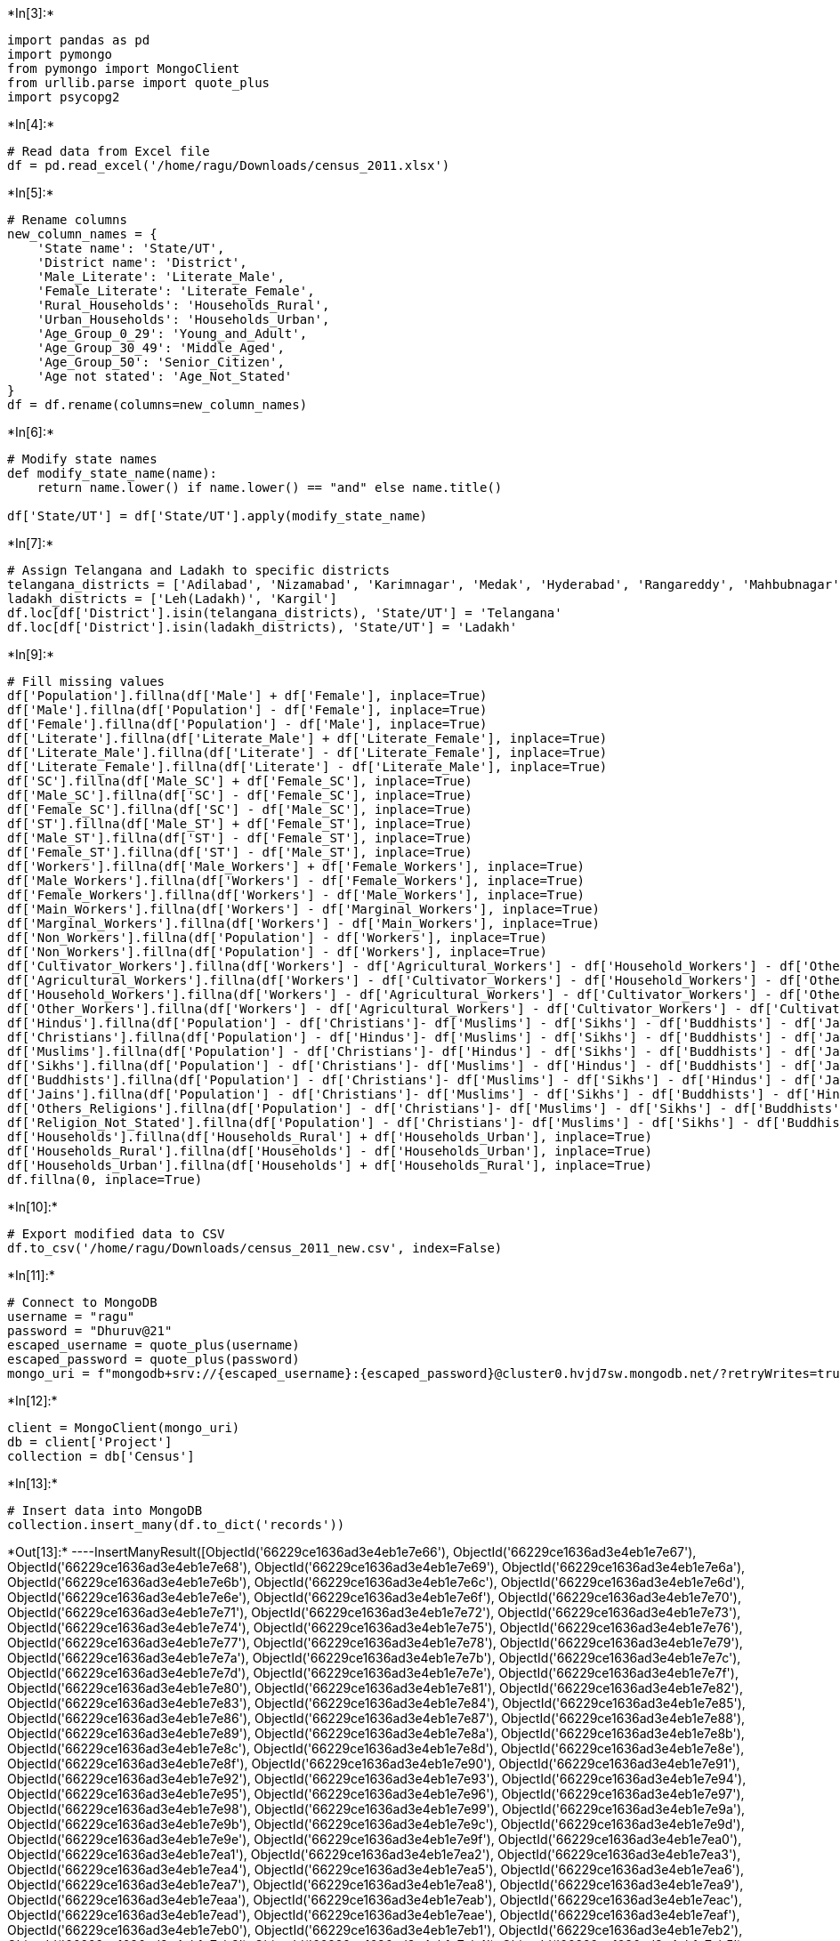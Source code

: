 +*In[3]:*+
[source, ipython3]
----
import pandas as pd
import pymongo
from pymongo import MongoClient
from urllib.parse import quote_plus
import psycopg2
----


+*In[4]:*+
[source, ipython3]
----
# Read data from Excel file
df = pd.read_excel('/home/ragu/Downloads/census_2011.xlsx')
----


+*In[5]:*+
[source, ipython3]
----
# Rename columns
new_column_names = {
    'State name': 'State/UT',
    'District name': 'District',
    'Male_Literate': 'Literate_Male',
    'Female_Literate': 'Literate_Female',
    'Rural_Households': 'Households_Rural',
    'Urban_Households': 'Households_Urban',
    'Age_Group_0_29': 'Young_and_Adult',
    'Age_Group_30_49': 'Middle_Aged',
    'Age_Group_50': 'Senior_Citizen',
    'Age not stated': 'Age_Not_Stated'
}
df = df.rename(columns=new_column_names)
----


+*In[6]:*+
[source, ipython3]
----
# Modify state names
def modify_state_name(name):
    return name.lower() if name.lower() == "and" else name.title()

df['State/UT'] = df['State/UT'].apply(modify_state_name)
----


+*In[7]:*+
[source, ipython3]
----
# Assign Telangana and Ladakh to specific districts
telangana_districts = ['Adilabad', 'Nizamabad', 'Karimnagar', 'Medak', 'Hyderabad', 'Rangareddy', 'Mahbubnagar', 'Nalgonda', 'Warangal', 'Khammam']
ladakh_districts = ['Leh(Ladakh)', 'Kargil']
df.loc[df['District'].isin(telangana_districts), 'State/UT'] = 'Telangana'
df.loc[df['District'].isin(ladakh_districts), 'State/UT'] = 'Ladakh'

----


+*In[9]:*+
[source, ipython3]
----
# Fill missing values
df['Population'].fillna(df['Male'] + df['Female'], inplace=True)
df['Male'].fillna(df['Population'] - df['Female'], inplace=True)
df['Female'].fillna(df['Population'] - df['Male'], inplace=True)
df['Literate'].fillna(df['Literate_Male'] + df['Literate_Female'], inplace=True)
df['Literate_Male'].fillna(df['Literate'] - df['Literate_Female'], inplace=True)
df['Literate_Female'].fillna(df['Literate'] - df['Literate_Male'], inplace=True)
df['SC'].fillna(df['Male_SC'] + df['Female_SC'], inplace=True)
df['Male_SC'].fillna(df['SC'] - df['Female_SC'], inplace=True)
df['Female_SC'].fillna(df['SC'] - df['Male_SC'], inplace=True)
df['ST'].fillna(df['Male_ST'] + df['Female_ST'], inplace=True)
df['Male_ST'].fillna(df['ST'] - df['Female_ST'], inplace=True)
df['Female_ST'].fillna(df['ST'] - df['Male_ST'], inplace=True)
df['Workers'].fillna(df['Male_Workers'] + df['Female_Workers'], inplace=True)
df['Male_Workers'].fillna(df['Workers'] - df['Female_Workers'], inplace=True)
df['Female_Workers'].fillna(df['Workers'] - df['Male_Workers'], inplace=True)
df['Main_Workers'].fillna(df['Workers'] - df['Marginal_Workers'], inplace=True)
df['Marginal_Workers'].fillna(df['Workers'] - df['Main_Workers'], inplace=True)
df['Non_Workers'].fillna(df['Population'] - df['Workers'], inplace=True)
df['Non_Workers'].fillna(df['Population'] - df['Workers'], inplace=True)
df['Cultivator_Workers'].fillna(df['Workers'] - df['Agricultural_Workers'] - df['Household_Workers'] - df['Other_Workers'], inplace=True)
df['Agricultural_Workers'].fillna(df['Workers'] - df['Cultivator_Workers'] - df['Household_Workers'] - df['Other_Workers'], inplace=True)
df['Household_Workers'].fillna(df['Workers'] - df['Agricultural_Workers'] - df['Cultivator_Workers'] - df['Other_Workers'], inplace=True)
df['Other_Workers'].fillna(df['Workers'] - df['Agricultural_Workers'] - df['Cultivator_Workers'] - df['Cultivator_Workers'], inplace=True)
df['Hindus'].fillna(df['Population'] - df['Christians']- df['Muslims'] - df['Sikhs'] - df['Buddhists'] - df['Jains'] - df['Others_Religions']- df['Religion_Not_Stated'], inplace=True)
df['Christians'].fillna(df['Population'] - df['Hindus']- df['Muslims'] - df['Sikhs'] - df['Buddhists'] - df['Jains'] - df['Others_Religions']- df['Religion_Not_Stated'], inplace=True)
df['Muslims'].fillna(df['Population'] - df['Christians']- df['Hindus'] - df['Sikhs'] - df['Buddhists'] - df['Jains'] - df['Others_Religions']- df['Religion_Not_Stated'], inplace=True)
df['Sikhs'].fillna(df['Population'] - df['Christians']- df['Muslims'] - df['Hindus'] - df['Buddhists'] - df['Jains'] - df['Others_Religions']- df['Religion_Not_Stated'], inplace=True)
df['Buddhists'].fillna(df['Population'] - df['Christians']- df['Muslims'] - df['Sikhs'] - df['Hindus'] - df['Jains'] - df['Others_Religions']- df['Religion_Not_Stated'], inplace=True)
df['Jains'].fillna(df['Population'] - df['Christians']- df['Muslims'] - df['Sikhs'] - df['Buddhists'] - df['Hindus'] - df['Others_Religions']- df['Religion_Not_Stated'], inplace=True)
df['Others_Religions'].fillna(df['Population'] - df['Christians']- df['Muslims'] - df['Sikhs'] - df['Buddhists'] - df['Jains'] - df['Hindus']- df['Religion_Not_Stated'], inplace=True)
df['Religion_Not_Stated'].fillna(df['Population'] - df['Christians']- df['Muslims'] - df['Sikhs'] - df['Buddhists'] - df['Jains'] - df['Others_Religions']+ df['Hindus'], inplace=True)
df['Households'].fillna(df['Households_Rural'] + df['Households_Urban'], inplace=True)
df['Households_Rural'].fillna(df['Households'] - df['Households_Urban'], inplace=True)
df['Households_Urban'].fillna(df['Households'] + df['Households_Rural'], inplace=True)
df.fillna(0, inplace=True)
----


+*In[10]:*+
[source, ipython3]
----
# Export modified data to CSV
df.to_csv('/home/ragu/Downloads/census_2011_new.csv', index=False)
----


+*In[11]:*+
[source, ipython3]
----
# Connect to MongoDB
username = "ragu"
password = "Dhuruv@21"
escaped_username = quote_plus(username)
escaped_password = quote_plus(password)
mongo_uri = f"mongodb+srv://{escaped_username}:{escaped_password}@cluster0.hvjd7sw.mongodb.net/?retryWrites=true&w=majority&appName=Cluster0"
----


+*In[12]:*+
[source, ipython3]
----
client = MongoClient(mongo_uri)
db = client['Project']
collection = db['Census']
----


+*In[13]:*+
[source, ipython3]
----
# Insert data into MongoDB
collection.insert_many(df.to_dict('records'))
----


+*Out[13]:*+
----InsertManyResult([ObjectId('66229ce1636ad3e4eb1e7e66'), ObjectId('66229ce1636ad3e4eb1e7e67'), ObjectId('66229ce1636ad3e4eb1e7e68'), ObjectId('66229ce1636ad3e4eb1e7e69'), ObjectId('66229ce1636ad3e4eb1e7e6a'), ObjectId('66229ce1636ad3e4eb1e7e6b'), ObjectId('66229ce1636ad3e4eb1e7e6c'), ObjectId('66229ce1636ad3e4eb1e7e6d'), ObjectId('66229ce1636ad3e4eb1e7e6e'), ObjectId('66229ce1636ad3e4eb1e7e6f'), ObjectId('66229ce1636ad3e4eb1e7e70'), ObjectId('66229ce1636ad3e4eb1e7e71'), ObjectId('66229ce1636ad3e4eb1e7e72'), ObjectId('66229ce1636ad3e4eb1e7e73'), ObjectId('66229ce1636ad3e4eb1e7e74'), ObjectId('66229ce1636ad3e4eb1e7e75'), ObjectId('66229ce1636ad3e4eb1e7e76'), ObjectId('66229ce1636ad3e4eb1e7e77'), ObjectId('66229ce1636ad3e4eb1e7e78'), ObjectId('66229ce1636ad3e4eb1e7e79'), ObjectId('66229ce1636ad3e4eb1e7e7a'), ObjectId('66229ce1636ad3e4eb1e7e7b'), ObjectId('66229ce1636ad3e4eb1e7e7c'), ObjectId('66229ce1636ad3e4eb1e7e7d'), ObjectId('66229ce1636ad3e4eb1e7e7e'), ObjectId('66229ce1636ad3e4eb1e7e7f'), ObjectId('66229ce1636ad3e4eb1e7e80'), ObjectId('66229ce1636ad3e4eb1e7e81'), ObjectId('66229ce1636ad3e4eb1e7e82'), ObjectId('66229ce1636ad3e4eb1e7e83'), ObjectId('66229ce1636ad3e4eb1e7e84'), ObjectId('66229ce1636ad3e4eb1e7e85'), ObjectId('66229ce1636ad3e4eb1e7e86'), ObjectId('66229ce1636ad3e4eb1e7e87'), ObjectId('66229ce1636ad3e4eb1e7e88'), ObjectId('66229ce1636ad3e4eb1e7e89'), ObjectId('66229ce1636ad3e4eb1e7e8a'), ObjectId('66229ce1636ad3e4eb1e7e8b'), ObjectId('66229ce1636ad3e4eb1e7e8c'), ObjectId('66229ce1636ad3e4eb1e7e8d'), ObjectId('66229ce1636ad3e4eb1e7e8e'), ObjectId('66229ce1636ad3e4eb1e7e8f'), ObjectId('66229ce1636ad3e4eb1e7e90'), ObjectId('66229ce1636ad3e4eb1e7e91'), ObjectId('66229ce1636ad3e4eb1e7e92'), ObjectId('66229ce1636ad3e4eb1e7e93'), ObjectId('66229ce1636ad3e4eb1e7e94'), ObjectId('66229ce1636ad3e4eb1e7e95'), ObjectId('66229ce1636ad3e4eb1e7e96'), ObjectId('66229ce1636ad3e4eb1e7e97'), ObjectId('66229ce1636ad3e4eb1e7e98'), ObjectId('66229ce1636ad3e4eb1e7e99'), ObjectId('66229ce1636ad3e4eb1e7e9a'), ObjectId('66229ce1636ad3e4eb1e7e9b'), ObjectId('66229ce1636ad3e4eb1e7e9c'), ObjectId('66229ce1636ad3e4eb1e7e9d'), ObjectId('66229ce1636ad3e4eb1e7e9e'), ObjectId('66229ce1636ad3e4eb1e7e9f'), ObjectId('66229ce1636ad3e4eb1e7ea0'), ObjectId('66229ce1636ad3e4eb1e7ea1'), ObjectId('66229ce1636ad3e4eb1e7ea2'), ObjectId('66229ce1636ad3e4eb1e7ea3'), ObjectId('66229ce1636ad3e4eb1e7ea4'), ObjectId('66229ce1636ad3e4eb1e7ea5'), ObjectId('66229ce1636ad3e4eb1e7ea6'), ObjectId('66229ce1636ad3e4eb1e7ea7'), ObjectId('66229ce1636ad3e4eb1e7ea8'), ObjectId('66229ce1636ad3e4eb1e7ea9'), ObjectId('66229ce1636ad3e4eb1e7eaa'), ObjectId('66229ce1636ad3e4eb1e7eab'), ObjectId('66229ce1636ad3e4eb1e7eac'), ObjectId('66229ce1636ad3e4eb1e7ead'), ObjectId('66229ce1636ad3e4eb1e7eae'), ObjectId('66229ce1636ad3e4eb1e7eaf'), ObjectId('66229ce1636ad3e4eb1e7eb0'), ObjectId('66229ce1636ad3e4eb1e7eb1'), ObjectId('66229ce1636ad3e4eb1e7eb2'), ObjectId('66229ce1636ad3e4eb1e7eb3'), ObjectId('66229ce1636ad3e4eb1e7eb4'), ObjectId('66229ce1636ad3e4eb1e7eb5'), ObjectId('66229ce1636ad3e4eb1e7eb6'), ObjectId('66229ce1636ad3e4eb1e7eb7'), ObjectId('66229ce1636ad3e4eb1e7eb8'), ObjectId('66229ce1636ad3e4eb1e7eb9'), ObjectId('66229ce1636ad3e4eb1e7eba'), ObjectId('66229ce1636ad3e4eb1e7ebb'), ObjectId('66229ce1636ad3e4eb1e7ebc'), ObjectId('66229ce1636ad3e4eb1e7ebd'), ObjectId('66229ce1636ad3e4eb1e7ebe'), ObjectId('66229ce1636ad3e4eb1e7ebf'), ObjectId('66229ce1636ad3e4eb1e7ec0'), ObjectId('66229ce1636ad3e4eb1e7ec1'), ObjectId('66229ce1636ad3e4eb1e7ec2'), ObjectId('66229ce1636ad3e4eb1e7ec3'), ObjectId('66229ce1636ad3e4eb1e7ec4'), ObjectId('66229ce1636ad3e4eb1e7ec5'), ObjectId('66229ce1636ad3e4eb1e7ec6'), ObjectId('66229ce1636ad3e4eb1e7ec7'), ObjectId('66229ce1636ad3e4eb1e7ec8'), ObjectId('66229ce1636ad3e4eb1e7ec9'), ObjectId('66229ce1636ad3e4eb1e7eca'), ObjectId('66229ce1636ad3e4eb1e7ecb'), ObjectId('66229ce1636ad3e4eb1e7ecc'), ObjectId('66229ce1636ad3e4eb1e7ecd'), ObjectId('66229ce1636ad3e4eb1e7ece'), ObjectId('66229ce1636ad3e4eb1e7ecf'), ObjectId('66229ce1636ad3e4eb1e7ed0'), ObjectId('66229ce1636ad3e4eb1e7ed1'), ObjectId('66229ce1636ad3e4eb1e7ed2'), ObjectId('66229ce1636ad3e4eb1e7ed3'), ObjectId('66229ce1636ad3e4eb1e7ed4'), ObjectId('66229ce1636ad3e4eb1e7ed5'), ObjectId('66229ce1636ad3e4eb1e7ed6'), ObjectId('66229ce1636ad3e4eb1e7ed7'), ObjectId('66229ce1636ad3e4eb1e7ed8'), ObjectId('66229ce1636ad3e4eb1e7ed9'), ObjectId('66229ce1636ad3e4eb1e7eda'), ObjectId('66229ce1636ad3e4eb1e7edb'), ObjectId('66229ce1636ad3e4eb1e7edc'), ObjectId('66229ce1636ad3e4eb1e7edd'), ObjectId('66229ce1636ad3e4eb1e7ede'), ObjectId('66229ce1636ad3e4eb1e7edf'), ObjectId('66229ce1636ad3e4eb1e7ee0'), ObjectId('66229ce1636ad3e4eb1e7ee1'), ObjectId('66229ce1636ad3e4eb1e7ee2'), ObjectId('66229ce1636ad3e4eb1e7ee3'), ObjectId('66229ce1636ad3e4eb1e7ee4'), ObjectId('66229ce1636ad3e4eb1e7ee5'), ObjectId('66229ce1636ad3e4eb1e7ee6'), ObjectId('66229ce1636ad3e4eb1e7ee7'), ObjectId('66229ce1636ad3e4eb1e7ee8'), ObjectId('66229ce1636ad3e4eb1e7ee9'), ObjectId('66229ce1636ad3e4eb1e7eea'), ObjectId('66229ce1636ad3e4eb1e7eeb'), ObjectId('66229ce1636ad3e4eb1e7eec'), ObjectId('66229ce1636ad3e4eb1e7eed'), ObjectId('66229ce1636ad3e4eb1e7eee'), ObjectId('66229ce1636ad3e4eb1e7eef'), ObjectId('66229ce1636ad3e4eb1e7ef0'), ObjectId('66229ce1636ad3e4eb1e7ef1'), ObjectId('66229ce1636ad3e4eb1e7ef2'), ObjectId('66229ce1636ad3e4eb1e7ef3'), ObjectId('66229ce1636ad3e4eb1e7ef4'), ObjectId('66229ce1636ad3e4eb1e7ef5'), ObjectId('66229ce1636ad3e4eb1e7ef6'), ObjectId('66229ce1636ad3e4eb1e7ef7'), ObjectId('66229ce1636ad3e4eb1e7ef8'), ObjectId('66229ce1636ad3e4eb1e7ef9'), ObjectId('66229ce1636ad3e4eb1e7efa'), ObjectId('66229ce1636ad3e4eb1e7efb'), ObjectId('66229ce1636ad3e4eb1e7efc'), ObjectId('66229ce1636ad3e4eb1e7efd'), ObjectId('66229ce1636ad3e4eb1e7efe'), ObjectId('66229ce1636ad3e4eb1e7eff'), ObjectId('66229ce1636ad3e4eb1e7f00'), ObjectId('66229ce1636ad3e4eb1e7f01'), ObjectId('66229ce1636ad3e4eb1e7f02'), ObjectId('66229ce1636ad3e4eb1e7f03'), ObjectId('66229ce1636ad3e4eb1e7f04'), ObjectId('66229ce1636ad3e4eb1e7f05'), ObjectId('66229ce1636ad3e4eb1e7f06'), ObjectId('66229ce1636ad3e4eb1e7f07'), ObjectId('66229ce1636ad3e4eb1e7f08'), ObjectId('66229ce1636ad3e4eb1e7f09'), ObjectId('66229ce1636ad3e4eb1e7f0a'), ObjectId('66229ce1636ad3e4eb1e7f0b'), ObjectId('66229ce1636ad3e4eb1e7f0c'), ObjectId('66229ce1636ad3e4eb1e7f0d'), ObjectId('66229ce1636ad3e4eb1e7f0e'), ObjectId('66229ce1636ad3e4eb1e7f0f'), ObjectId('66229ce1636ad3e4eb1e7f10'), ObjectId('66229ce1636ad3e4eb1e7f11'), ObjectId('66229ce1636ad3e4eb1e7f12'), ObjectId('66229ce1636ad3e4eb1e7f13'), ObjectId('66229ce1636ad3e4eb1e7f14'), ObjectId('66229ce1636ad3e4eb1e7f15'), ObjectId('66229ce1636ad3e4eb1e7f16'), ObjectId('66229ce1636ad3e4eb1e7f17'), ObjectId('66229ce1636ad3e4eb1e7f18'), ObjectId('66229ce1636ad3e4eb1e7f19'), ObjectId('66229ce1636ad3e4eb1e7f1a'), ObjectId('66229ce1636ad3e4eb1e7f1b'), ObjectId('66229ce1636ad3e4eb1e7f1c'), ObjectId('66229ce1636ad3e4eb1e7f1d'), ObjectId('66229ce1636ad3e4eb1e7f1e'), ObjectId('66229ce1636ad3e4eb1e7f1f'), ObjectId('66229ce1636ad3e4eb1e7f20'), ObjectId('66229ce1636ad3e4eb1e7f21'), ObjectId('66229ce1636ad3e4eb1e7f22'), ObjectId('66229ce1636ad3e4eb1e7f23'), ObjectId('66229ce1636ad3e4eb1e7f24'), ObjectId('66229ce1636ad3e4eb1e7f25'), ObjectId('66229ce1636ad3e4eb1e7f26'), ObjectId('66229ce1636ad3e4eb1e7f27'), ObjectId('66229ce1636ad3e4eb1e7f28'), ObjectId('66229ce1636ad3e4eb1e7f29'), ObjectId('66229ce1636ad3e4eb1e7f2a'), ObjectId('66229ce1636ad3e4eb1e7f2b'), ObjectId('66229ce1636ad3e4eb1e7f2c'), ObjectId('66229ce1636ad3e4eb1e7f2d'), ObjectId('66229ce1636ad3e4eb1e7f2e'), ObjectId('66229ce1636ad3e4eb1e7f2f'), ObjectId('66229ce1636ad3e4eb1e7f30'), ObjectId('66229ce1636ad3e4eb1e7f31'), ObjectId('66229ce1636ad3e4eb1e7f32'), ObjectId('66229ce1636ad3e4eb1e7f33'), ObjectId('66229ce1636ad3e4eb1e7f34'), ObjectId('66229ce1636ad3e4eb1e7f35'), ObjectId('66229ce1636ad3e4eb1e7f36'), ObjectId('66229ce1636ad3e4eb1e7f37'), ObjectId('66229ce1636ad3e4eb1e7f38'), ObjectId('66229ce1636ad3e4eb1e7f39'), ObjectId('66229ce1636ad3e4eb1e7f3a'), ObjectId('66229ce1636ad3e4eb1e7f3b'), ObjectId('66229ce1636ad3e4eb1e7f3c'), ObjectId('66229ce1636ad3e4eb1e7f3d'), ObjectId('66229ce1636ad3e4eb1e7f3e'), ObjectId('66229ce1636ad3e4eb1e7f3f'), ObjectId('66229ce1636ad3e4eb1e7f40'), ObjectId('66229ce1636ad3e4eb1e7f41'), ObjectId('66229ce1636ad3e4eb1e7f42'), ObjectId('66229ce1636ad3e4eb1e7f43'), ObjectId('66229ce1636ad3e4eb1e7f44'), ObjectId('66229ce1636ad3e4eb1e7f45'), ObjectId('66229ce1636ad3e4eb1e7f46'), ObjectId('66229ce1636ad3e4eb1e7f47'), ObjectId('66229ce1636ad3e4eb1e7f48'), ObjectId('66229ce1636ad3e4eb1e7f49'), ObjectId('66229ce1636ad3e4eb1e7f4a'), ObjectId('66229ce1636ad3e4eb1e7f4b'), ObjectId('66229ce1636ad3e4eb1e7f4c'), ObjectId('66229ce1636ad3e4eb1e7f4d'), ObjectId('66229ce1636ad3e4eb1e7f4e'), ObjectId('66229ce1636ad3e4eb1e7f4f'), ObjectId('66229ce1636ad3e4eb1e7f50'), ObjectId('66229ce1636ad3e4eb1e7f51'), ObjectId('66229ce1636ad3e4eb1e7f52'), ObjectId('66229ce1636ad3e4eb1e7f53'), ObjectId('66229ce1636ad3e4eb1e7f54'), ObjectId('66229ce1636ad3e4eb1e7f55'), ObjectId('66229ce1636ad3e4eb1e7f56'), ObjectId('66229ce1636ad3e4eb1e7f57'), ObjectId('66229ce1636ad3e4eb1e7f58'), ObjectId('66229ce1636ad3e4eb1e7f59'), ObjectId('66229ce1636ad3e4eb1e7f5a'), ObjectId('66229ce1636ad3e4eb1e7f5b'), ObjectId('66229ce1636ad3e4eb1e7f5c'), ObjectId('66229ce1636ad3e4eb1e7f5d'), ObjectId('66229ce1636ad3e4eb1e7f5e'), ObjectId('66229ce1636ad3e4eb1e7f5f'), ObjectId('66229ce1636ad3e4eb1e7f60'), ObjectId('66229ce1636ad3e4eb1e7f61'), ObjectId('66229ce1636ad3e4eb1e7f62'), ObjectId('66229ce1636ad3e4eb1e7f63'), ObjectId('66229ce1636ad3e4eb1e7f64'), ObjectId('66229ce1636ad3e4eb1e7f65'), ObjectId('66229ce1636ad3e4eb1e7f66'), ObjectId('66229ce1636ad3e4eb1e7f67'), ObjectId('66229ce1636ad3e4eb1e7f68'), ObjectId('66229ce1636ad3e4eb1e7f69'), ObjectId('66229ce1636ad3e4eb1e7f6a'), ObjectId('66229ce1636ad3e4eb1e7f6b'), ObjectId('66229ce1636ad3e4eb1e7f6c'), ObjectId('66229ce1636ad3e4eb1e7f6d'), ObjectId('66229ce1636ad3e4eb1e7f6e'), ObjectId('66229ce1636ad3e4eb1e7f6f'), ObjectId('66229ce1636ad3e4eb1e7f70'), ObjectId('66229ce1636ad3e4eb1e7f71'), ObjectId('66229ce1636ad3e4eb1e7f72'), ObjectId('66229ce1636ad3e4eb1e7f73'), ObjectId('66229ce1636ad3e4eb1e7f74'), ObjectId('66229ce1636ad3e4eb1e7f75'), ObjectId('66229ce1636ad3e4eb1e7f76'), ObjectId('66229ce1636ad3e4eb1e7f77'), ObjectId('66229ce1636ad3e4eb1e7f78'), ObjectId('66229ce1636ad3e4eb1e7f79'), ObjectId('66229ce1636ad3e4eb1e7f7a'), ObjectId('66229ce1636ad3e4eb1e7f7b'), ObjectId('66229ce1636ad3e4eb1e7f7c'), ObjectId('66229ce1636ad3e4eb1e7f7d'), ObjectId('66229ce1636ad3e4eb1e7f7e'), ObjectId('66229ce1636ad3e4eb1e7f7f'), ObjectId('66229ce1636ad3e4eb1e7f80'), ObjectId('66229ce1636ad3e4eb1e7f81'), ObjectId('66229ce1636ad3e4eb1e7f82'), ObjectId('66229ce1636ad3e4eb1e7f83'), ObjectId('66229ce1636ad3e4eb1e7f84'), ObjectId('66229ce1636ad3e4eb1e7f85'), ObjectId('66229ce1636ad3e4eb1e7f86'), ObjectId('66229ce1636ad3e4eb1e7f87'), ObjectId('66229ce1636ad3e4eb1e7f88'), ObjectId('66229ce1636ad3e4eb1e7f89'), ObjectId('66229ce1636ad3e4eb1e7f8a'), ObjectId('66229ce1636ad3e4eb1e7f8b'), ObjectId('66229ce1636ad3e4eb1e7f8c'), ObjectId('66229ce1636ad3e4eb1e7f8d'), ObjectId('66229ce1636ad3e4eb1e7f8e'), ObjectId('66229ce1636ad3e4eb1e7f8f'), ObjectId('66229ce1636ad3e4eb1e7f90'), ObjectId('66229ce1636ad3e4eb1e7f91'), ObjectId('66229ce1636ad3e4eb1e7f92'), ObjectId('66229ce1636ad3e4eb1e7f93'), ObjectId('66229ce1636ad3e4eb1e7f94'), ObjectId('66229ce1636ad3e4eb1e7f95'), ObjectId('66229ce1636ad3e4eb1e7f96'), ObjectId('66229ce1636ad3e4eb1e7f97'), ObjectId('66229ce1636ad3e4eb1e7f98'), ObjectId('66229ce1636ad3e4eb1e7f99'), ObjectId('66229ce1636ad3e4eb1e7f9a'), ObjectId('66229ce1636ad3e4eb1e7f9b'), ObjectId('66229ce1636ad3e4eb1e7f9c'), ObjectId('66229ce1636ad3e4eb1e7f9d'), ObjectId('66229ce1636ad3e4eb1e7f9e'), ObjectId('66229ce1636ad3e4eb1e7f9f'), ObjectId('66229ce1636ad3e4eb1e7fa0'), ObjectId('66229ce1636ad3e4eb1e7fa1'), ObjectId('66229ce1636ad3e4eb1e7fa2'), ObjectId('66229ce1636ad3e4eb1e7fa3'), ObjectId('66229ce1636ad3e4eb1e7fa4'), ObjectId('66229ce1636ad3e4eb1e7fa5'), ObjectId('66229ce1636ad3e4eb1e7fa6'), ObjectId('66229ce1636ad3e4eb1e7fa7'), ObjectId('66229ce1636ad3e4eb1e7fa8'), ObjectId('66229ce1636ad3e4eb1e7fa9'), ObjectId('66229ce1636ad3e4eb1e7faa'), ObjectId('66229ce1636ad3e4eb1e7fab'), ObjectId('66229ce1636ad3e4eb1e7fac'), ObjectId('66229ce1636ad3e4eb1e7fad'), ObjectId('66229ce1636ad3e4eb1e7fae'), ObjectId('66229ce1636ad3e4eb1e7faf'), ObjectId('66229ce1636ad3e4eb1e7fb0'), ObjectId('66229ce1636ad3e4eb1e7fb1'), ObjectId('66229ce1636ad3e4eb1e7fb2'), ObjectId('66229ce1636ad3e4eb1e7fb3'), ObjectId('66229ce1636ad3e4eb1e7fb4'), ObjectId('66229ce1636ad3e4eb1e7fb5'), ObjectId('66229ce1636ad3e4eb1e7fb6'), ObjectId('66229ce1636ad3e4eb1e7fb7'), ObjectId('66229ce1636ad3e4eb1e7fb8'), ObjectId('66229ce1636ad3e4eb1e7fb9'), ObjectId('66229ce1636ad3e4eb1e7fba'), ObjectId('66229ce1636ad3e4eb1e7fbb'), ObjectId('66229ce1636ad3e4eb1e7fbc'), ObjectId('66229ce1636ad3e4eb1e7fbd'), ObjectId('66229ce1636ad3e4eb1e7fbe'), ObjectId('66229ce1636ad3e4eb1e7fbf'), ObjectId('66229ce1636ad3e4eb1e7fc0'), ObjectId('66229ce1636ad3e4eb1e7fc1'), ObjectId('66229ce1636ad3e4eb1e7fc2'), ObjectId('66229ce1636ad3e4eb1e7fc3'), ObjectId('66229ce1636ad3e4eb1e7fc4'), ObjectId('66229ce1636ad3e4eb1e7fc5'), ObjectId('66229ce1636ad3e4eb1e7fc6'), ObjectId('66229ce1636ad3e4eb1e7fc7'), ObjectId('66229ce1636ad3e4eb1e7fc8'), ObjectId('66229ce1636ad3e4eb1e7fc9'), ObjectId('66229ce1636ad3e4eb1e7fca'), ObjectId('66229ce1636ad3e4eb1e7fcb'), ObjectId('66229ce1636ad3e4eb1e7fcc'), ObjectId('66229ce1636ad3e4eb1e7fcd'), ObjectId('66229ce1636ad3e4eb1e7fce'), ObjectId('66229ce1636ad3e4eb1e7fcf'), ObjectId('66229ce1636ad3e4eb1e7fd0'), ObjectId('66229ce1636ad3e4eb1e7fd1'), ObjectId('66229ce1636ad3e4eb1e7fd2'), ObjectId('66229ce1636ad3e4eb1e7fd3'), ObjectId('66229ce1636ad3e4eb1e7fd4'), ObjectId('66229ce1636ad3e4eb1e7fd5'), ObjectId('66229ce1636ad3e4eb1e7fd6'), ObjectId('66229ce1636ad3e4eb1e7fd7'), ObjectId('66229ce1636ad3e4eb1e7fd8'), ObjectId('66229ce1636ad3e4eb1e7fd9'), ObjectId('66229ce1636ad3e4eb1e7fda'), ObjectId('66229ce1636ad3e4eb1e7fdb'), ObjectId('66229ce1636ad3e4eb1e7fdc'), ObjectId('66229ce1636ad3e4eb1e7fdd'), ObjectId('66229ce1636ad3e4eb1e7fde'), ObjectId('66229ce1636ad3e4eb1e7fdf'), ObjectId('66229ce1636ad3e4eb1e7fe0'), ObjectId('66229ce1636ad3e4eb1e7fe1'), ObjectId('66229ce1636ad3e4eb1e7fe2'), ObjectId('66229ce1636ad3e4eb1e7fe3'), ObjectId('66229ce1636ad3e4eb1e7fe4'), ObjectId('66229ce1636ad3e4eb1e7fe5'), ObjectId('66229ce1636ad3e4eb1e7fe6'), ObjectId('66229ce1636ad3e4eb1e7fe7'), ObjectId('66229ce1636ad3e4eb1e7fe8'), ObjectId('66229ce1636ad3e4eb1e7fe9'), ObjectId('66229ce1636ad3e4eb1e7fea'), ObjectId('66229ce1636ad3e4eb1e7feb'), ObjectId('66229ce1636ad3e4eb1e7fec'), ObjectId('66229ce1636ad3e4eb1e7fed'), ObjectId('66229ce1636ad3e4eb1e7fee'), ObjectId('66229ce1636ad3e4eb1e7fef'), ObjectId('66229ce1636ad3e4eb1e7ff0'), ObjectId('66229ce1636ad3e4eb1e7ff1'), ObjectId('66229ce1636ad3e4eb1e7ff2'), ObjectId('66229ce1636ad3e4eb1e7ff3'), ObjectId('66229ce1636ad3e4eb1e7ff4'), ObjectId('66229ce1636ad3e4eb1e7ff5'), ObjectId('66229ce1636ad3e4eb1e7ff6'), ObjectId('66229ce1636ad3e4eb1e7ff7'), ObjectId('66229ce1636ad3e4eb1e7ff8'), ObjectId('66229ce1636ad3e4eb1e7ff9'), ObjectId('66229ce1636ad3e4eb1e7ffa'), ObjectId('66229ce1636ad3e4eb1e7ffb'), ObjectId('66229ce1636ad3e4eb1e7ffc'), ObjectId('66229ce1636ad3e4eb1e7ffd'), ObjectId('66229ce1636ad3e4eb1e7ffe'), ObjectId('66229ce1636ad3e4eb1e7fff'), ObjectId('66229ce1636ad3e4eb1e8000'), ObjectId('66229ce1636ad3e4eb1e8001'), ObjectId('66229ce1636ad3e4eb1e8002'), ObjectId('66229ce1636ad3e4eb1e8003'), ObjectId('66229ce1636ad3e4eb1e8004'), ObjectId('66229ce1636ad3e4eb1e8005'), ObjectId('66229ce1636ad3e4eb1e8006'), ObjectId('66229ce1636ad3e4eb1e8007'), ObjectId('66229ce1636ad3e4eb1e8008'), ObjectId('66229ce1636ad3e4eb1e8009'), ObjectId('66229ce1636ad3e4eb1e800a'), ObjectId('66229ce1636ad3e4eb1e800b'), ObjectId('66229ce1636ad3e4eb1e800c'), ObjectId('66229ce1636ad3e4eb1e800d'), ObjectId('66229ce1636ad3e4eb1e800e'), ObjectId('66229ce1636ad3e4eb1e800f'), ObjectId('66229ce1636ad3e4eb1e8010'), ObjectId('66229ce1636ad3e4eb1e8011'), ObjectId('66229ce1636ad3e4eb1e8012'), ObjectId('66229ce1636ad3e4eb1e8013'), ObjectId('66229ce1636ad3e4eb1e8014'), ObjectId('66229ce1636ad3e4eb1e8015'), ObjectId('66229ce1636ad3e4eb1e8016'), ObjectId('66229ce1636ad3e4eb1e8017'), ObjectId('66229ce1636ad3e4eb1e8018'), ObjectId('66229ce1636ad3e4eb1e8019'), ObjectId('66229ce1636ad3e4eb1e801a'), ObjectId('66229ce1636ad3e4eb1e801b'), ObjectId('66229ce1636ad3e4eb1e801c'), ObjectId('66229ce1636ad3e4eb1e801d'), ObjectId('66229ce1636ad3e4eb1e801e'), ObjectId('66229ce1636ad3e4eb1e801f'), ObjectId('66229ce1636ad3e4eb1e8020'), ObjectId('66229ce1636ad3e4eb1e8021'), ObjectId('66229ce1636ad3e4eb1e8022'), ObjectId('66229ce1636ad3e4eb1e8023'), ObjectId('66229ce1636ad3e4eb1e8024'), ObjectId('66229ce1636ad3e4eb1e8025'), ObjectId('66229ce1636ad3e4eb1e8026'), ObjectId('66229ce1636ad3e4eb1e8027'), ObjectId('66229ce1636ad3e4eb1e8028'), ObjectId('66229ce1636ad3e4eb1e8029'), ObjectId('66229ce1636ad3e4eb1e802a'), ObjectId('66229ce1636ad3e4eb1e802b'), ObjectId('66229ce1636ad3e4eb1e802c'), ObjectId('66229ce1636ad3e4eb1e802d'), ObjectId('66229ce1636ad3e4eb1e802e'), ObjectId('66229ce1636ad3e4eb1e802f'), ObjectId('66229ce1636ad3e4eb1e8030'), ObjectId('66229ce1636ad3e4eb1e8031'), ObjectId('66229ce1636ad3e4eb1e8032'), ObjectId('66229ce1636ad3e4eb1e8033'), ObjectId('66229ce1636ad3e4eb1e8034'), ObjectId('66229ce1636ad3e4eb1e8035'), ObjectId('66229ce1636ad3e4eb1e8036'), ObjectId('66229ce1636ad3e4eb1e8037'), ObjectId('66229ce1636ad3e4eb1e8038'), ObjectId('66229ce1636ad3e4eb1e8039'), ObjectId('66229ce1636ad3e4eb1e803a'), ObjectId('66229ce1636ad3e4eb1e803b'), ObjectId('66229ce1636ad3e4eb1e803c'), ObjectId('66229ce1636ad3e4eb1e803d'), ObjectId('66229ce1636ad3e4eb1e803e'), ObjectId('66229ce1636ad3e4eb1e803f'), ObjectId('66229ce1636ad3e4eb1e8040'), ObjectId('66229ce1636ad3e4eb1e8041'), ObjectId('66229ce1636ad3e4eb1e8042'), ObjectId('66229ce1636ad3e4eb1e8043'), ObjectId('66229ce1636ad3e4eb1e8044'), ObjectId('66229ce1636ad3e4eb1e8045'), ObjectId('66229ce1636ad3e4eb1e8046'), ObjectId('66229ce1636ad3e4eb1e8047'), ObjectId('66229ce1636ad3e4eb1e8048'), ObjectId('66229ce1636ad3e4eb1e8049'), ObjectId('66229ce1636ad3e4eb1e804a'), ObjectId('66229ce1636ad3e4eb1e804b'), ObjectId('66229ce1636ad3e4eb1e804c'), ObjectId('66229ce1636ad3e4eb1e804d'), ObjectId('66229ce1636ad3e4eb1e804e'), ObjectId('66229ce1636ad3e4eb1e804f'), ObjectId('66229ce1636ad3e4eb1e8050'), ObjectId('66229ce1636ad3e4eb1e8051'), ObjectId('66229ce1636ad3e4eb1e8052'), ObjectId('66229ce1636ad3e4eb1e8053'), ObjectId('66229ce1636ad3e4eb1e8054'), ObjectId('66229ce1636ad3e4eb1e8055'), ObjectId('66229ce1636ad3e4eb1e8056'), ObjectId('66229ce1636ad3e4eb1e8057'), ObjectId('66229ce1636ad3e4eb1e8058'), ObjectId('66229ce1636ad3e4eb1e8059'), ObjectId('66229ce1636ad3e4eb1e805a'), ObjectId('66229ce1636ad3e4eb1e805b'), ObjectId('66229ce1636ad3e4eb1e805c'), ObjectId('66229ce1636ad3e4eb1e805d'), ObjectId('66229ce1636ad3e4eb1e805e'), ObjectId('66229ce1636ad3e4eb1e805f'), ObjectId('66229ce1636ad3e4eb1e8060'), ObjectId('66229ce1636ad3e4eb1e8061'), ObjectId('66229ce1636ad3e4eb1e8062'), ObjectId('66229ce1636ad3e4eb1e8063'), ObjectId('66229ce1636ad3e4eb1e8064'), ObjectId('66229ce1636ad3e4eb1e8065'), ObjectId('66229ce1636ad3e4eb1e8066'), ObjectId('66229ce1636ad3e4eb1e8067'), ObjectId('66229ce1636ad3e4eb1e8068'), ObjectId('66229ce1636ad3e4eb1e8069'), ObjectId('66229ce1636ad3e4eb1e806a'), ObjectId('66229ce1636ad3e4eb1e806b'), ObjectId('66229ce1636ad3e4eb1e806c'), ObjectId('66229ce1636ad3e4eb1e806d'), ObjectId('66229ce1636ad3e4eb1e806e'), ObjectId('66229ce1636ad3e4eb1e806f'), ObjectId('66229ce1636ad3e4eb1e8070'), ObjectId('66229ce1636ad3e4eb1e8071'), ObjectId('66229ce1636ad3e4eb1e8072'), ObjectId('66229ce1636ad3e4eb1e8073'), ObjectId('66229ce1636ad3e4eb1e8074'), ObjectId('66229ce1636ad3e4eb1e8075'), ObjectId('66229ce1636ad3e4eb1e8076'), ObjectId('66229ce1636ad3e4eb1e8077'), ObjectId('66229ce1636ad3e4eb1e8078'), ObjectId('66229ce1636ad3e4eb1e8079'), ObjectId('66229ce1636ad3e4eb1e807a'), ObjectId('66229ce1636ad3e4eb1e807b'), ObjectId('66229ce1636ad3e4eb1e807c'), ObjectId('66229ce1636ad3e4eb1e807d'), ObjectId('66229ce1636ad3e4eb1e807e'), ObjectId('66229ce1636ad3e4eb1e807f'), ObjectId('66229ce1636ad3e4eb1e8080'), ObjectId('66229ce1636ad3e4eb1e8081'), ObjectId('66229ce1636ad3e4eb1e8082'), ObjectId('66229ce1636ad3e4eb1e8083'), ObjectId('66229ce1636ad3e4eb1e8084'), ObjectId('66229ce1636ad3e4eb1e8085'), ObjectId('66229ce1636ad3e4eb1e8086'), ObjectId('66229ce1636ad3e4eb1e8087'), ObjectId('66229ce1636ad3e4eb1e8088'), ObjectId('66229ce1636ad3e4eb1e8089'), ObjectId('66229ce1636ad3e4eb1e808a'), ObjectId('66229ce1636ad3e4eb1e808b'), ObjectId('66229ce1636ad3e4eb1e808c'), ObjectId('66229ce1636ad3e4eb1e808d'), ObjectId('66229ce1636ad3e4eb1e808e'), ObjectId('66229ce1636ad3e4eb1e808f'), ObjectId('66229ce1636ad3e4eb1e8090'), ObjectId('66229ce1636ad3e4eb1e8091'), ObjectId('66229ce1636ad3e4eb1e8092'), ObjectId('66229ce1636ad3e4eb1e8093'), ObjectId('66229ce1636ad3e4eb1e8094'), ObjectId('66229ce1636ad3e4eb1e8095'), ObjectId('66229ce1636ad3e4eb1e8096'), ObjectId('66229ce1636ad3e4eb1e8097'), ObjectId('66229ce1636ad3e4eb1e8098'), ObjectId('66229ce1636ad3e4eb1e8099'), ObjectId('66229ce1636ad3e4eb1e809a'), ObjectId('66229ce1636ad3e4eb1e809b'), ObjectId('66229ce1636ad3e4eb1e809c'), ObjectId('66229ce1636ad3e4eb1e809d'), ObjectId('66229ce1636ad3e4eb1e809e'), ObjectId('66229ce1636ad3e4eb1e809f'), ObjectId('66229ce1636ad3e4eb1e80a0'), ObjectId('66229ce1636ad3e4eb1e80a1'), ObjectId('66229ce1636ad3e4eb1e80a2'), ObjectId('66229ce1636ad3e4eb1e80a3'), ObjectId('66229ce1636ad3e4eb1e80a4'), ObjectId('66229ce1636ad3e4eb1e80a5'), ObjectId('66229ce1636ad3e4eb1e80a6'), ObjectId('66229ce1636ad3e4eb1e80a7'), ObjectId('66229ce1636ad3e4eb1e80a8'), ObjectId('66229ce1636ad3e4eb1e80a9'), ObjectId('66229ce1636ad3e4eb1e80aa'), ObjectId('66229ce1636ad3e4eb1e80ab'), ObjectId('66229ce1636ad3e4eb1e80ac'), ObjectId('66229ce1636ad3e4eb1e80ad'), ObjectId('66229ce1636ad3e4eb1e80ae'), ObjectId('66229ce1636ad3e4eb1e80af'), ObjectId('66229ce1636ad3e4eb1e80b0'), ObjectId('66229ce1636ad3e4eb1e80b1'), ObjectId('66229ce1636ad3e4eb1e80b2'), ObjectId('66229ce1636ad3e4eb1e80b3'), ObjectId('66229ce1636ad3e4eb1e80b4'), ObjectId('66229ce1636ad3e4eb1e80b5'), ObjectId('66229ce1636ad3e4eb1e80b6'), ObjectId('66229ce1636ad3e4eb1e80b7'), ObjectId('66229ce1636ad3e4eb1e80b8'), ObjectId('66229ce1636ad3e4eb1e80b9'), ObjectId('66229ce1636ad3e4eb1e80ba'), ObjectId('66229ce1636ad3e4eb1e80bb'), ObjectId('66229ce1636ad3e4eb1e80bc'), ObjectId('66229ce1636ad3e4eb1e80bd'), ObjectId('66229ce1636ad3e4eb1e80be'), ObjectId('66229ce1636ad3e4eb1e80bf'), ObjectId('66229ce1636ad3e4eb1e80c0'), ObjectId('66229ce1636ad3e4eb1e80c1'), ObjectId('66229ce1636ad3e4eb1e80c2'), ObjectId('66229ce1636ad3e4eb1e80c3'), ObjectId('66229ce1636ad3e4eb1e80c4'), ObjectId('66229ce1636ad3e4eb1e80c5'), ObjectId('66229ce1636ad3e4eb1e80c6'), ObjectId('66229ce1636ad3e4eb1e80c7'), ObjectId('66229ce1636ad3e4eb1e80c8'), ObjectId('66229ce1636ad3e4eb1e80c9'), ObjectId('66229ce1636ad3e4eb1e80ca'), ObjectId('66229ce1636ad3e4eb1e80cb'), ObjectId('66229ce1636ad3e4eb1e80cc'), ObjectId('66229ce1636ad3e4eb1e80cd'), ObjectId('66229ce1636ad3e4eb1e80ce'), ObjectId('66229ce1636ad3e4eb1e80cf'), ObjectId('66229ce1636ad3e4eb1e80d0'), ObjectId('66229ce1636ad3e4eb1e80d1'), ObjectId('66229ce1636ad3e4eb1e80d2'), ObjectId('66229ce1636ad3e4eb1e80d3'), ObjectId('66229ce1636ad3e4eb1e80d4'), ObjectId('66229ce1636ad3e4eb1e80d5'), ObjectId('66229ce1636ad3e4eb1e80d6'), ObjectId('66229ce1636ad3e4eb1e80d7'), ObjectId('66229ce1636ad3e4eb1e80d8'), ObjectId('66229ce1636ad3e4eb1e80d9'), ObjectId('66229ce1636ad3e4eb1e80da'), ObjectId('66229ce1636ad3e4eb1e80db'), ObjectId('66229ce1636ad3e4eb1e80dc'), ObjectId('66229ce1636ad3e4eb1e80dd'), ObjectId('66229ce1636ad3e4eb1e80de'), ObjectId('66229ce1636ad3e4eb1e80df'), ObjectId('66229ce1636ad3e4eb1e80e0'), ObjectId('66229ce1636ad3e4eb1e80e1'), ObjectId('66229ce1636ad3e4eb1e80e2'), ObjectId('66229ce1636ad3e4eb1e80e3'), ObjectId('66229ce1636ad3e4eb1e80e4'), ObjectId('66229ce1636ad3e4eb1e80e5')], acknowledged=True)----


+*In[24]:*+
[source, ipython3]
----
# Connect to PostgreSQL
postgres_conn = psycopg2.connect(
    dbname='Census',
    user='ragu',
    password='Dhuruv@21',
    host='localhost'
)
postgres_cur = postgres_conn.cursor()

----


+*In[28]:*+
[source, ipython3]
----
# Read a sample document from MongoDB
sample_document = collection.find_one()

# Extract field names and types from the sample document
field_names = list(sample_document.keys())
field_types = [type(value).__name__ for value in sample_document.values()]

----


+*In[30]:*+
[source, ipython3]
----
# Function to handle reserved keywords in PostgreSQL
def handle_reserved_keywords(name):
    reserved_keywords = ['all', 'analyse', 'analyze', 'and', 'any', 'array', 'as', 'asc', 'asymmetric', 'both', 'case', 'cast', 'check', 'collate', 'column', 'constraint', 'create', 'current_catalog', 'current_date', 'current_role', 'current_time', 'current_timestamp', 'current_user', 'default', 'deferrable', 'desc', 'distinct', 'do', 'else', 'end', 'except', 'false', 'fetch', 'for', 'foreign', 'from', 'grant', 'group', 'having', 'in', 'initially', 'intersect', 'into', 'lateral', 'leading', 'limit', 'localtime', 'localtimestamp', 'not', 'null', 'offset', 'on', 'only', 'or', 'order', 'placing', 'primary', 'references', 'returning', 'select', 'session_user', 'some', 'symmetric', 'table', 'then', 'to', 'trailing', 'true', 'union', 'unique', 'user', 'using', 'variadic', 'verbose', 'when', 'where', 'window', 'with']
    if name.lower() in reserved_keywords or ' ' in name or '/' in name:
        return f'"{name}"'
    return name
----


+*In[31]:*+
[source, ipython3]
----
# Create the PostgreSQL table dynamically
table_name = 'Census_table'
create_table_query = f"CREATE TABLE {table_name} ("
for field_name, field_type in zip(field_names, field_types):
    postgres_field_name = handle_reserved_keywords(field_name)
    postgres_type = 'NUMERIC' if field_type == 'float'else'VARCHAR(255)' if field_type == 'str' else 'INTEGER'if field_type == 'int' else 'text'
    create_table_query += f"{postgres_field_name} {postgres_type}, "
create_table_query = create_table_query[:-2] + ");"  # Remove the last comma and space
----


+*In[33]:*+
[source, ipython3]
----
# Execute the CREATE TABLE query
postgres_cur.execute(create_table_query)
postgres_conn.commit()
----


+*In[41]:*+
[source, ipython3]
----
!pip install streamlit
----


+*Out[41]:*+
----
Requirement already satisfied: streamlit in ./anaconda3/lib/python3.11/site-packages (1.32.0)
Requirement already satisfied: altair<6,>=4.0 in ./anaconda3/lib/python3.11/site-packages (from streamlit) (5.0.1)
Requirement already satisfied: blinker<2,>=1.0.0 in ./anaconda3/lib/python3.11/site-packages (from streamlit) (1.6.2)
Requirement already satisfied: cachetools<6,>=4.0 in ./anaconda3/lib/python3.11/site-packages (from streamlit) (4.2.2)
Requirement already satisfied: click<9,>=7.0 in ./anaconda3/lib/python3.11/site-packages (from streamlit) (8.1.7)
Requirement already satisfied: numpy<2,>=1.19.3 in ./anaconda3/lib/python3.11/site-packages (from streamlit) (1.26.4)
Requirement already satisfied: packaging<24,>=16.8 in ./anaconda3/lib/python3.11/site-packages (from streamlit) (23.1)
Requirement already satisfied: pandas<3,>=1.3.0 in ./anaconda3/lib/python3.11/site-packages (from streamlit) (2.2.1)
Requirement already satisfied: pillow<11,>=7.1.0 in ./anaconda3/lib/python3.11/site-packages (from streamlit) (10.2.0)
Requirement already satisfied: protobuf<5,>=3.20 in ./anaconda3/lib/python3.11/site-packages (from streamlit) (3.20.3)
Requirement already satisfied: pyarrow>=7.0 in ./anaconda3/lib/python3.11/site-packages (from streamlit) (14.0.2)
Requirement already satisfied: requests<3,>=2.27 in ./anaconda3/lib/python3.11/site-packages (from streamlit) (2.31.0)
Requirement already satisfied: rich<14,>=10.14.0 in ./anaconda3/lib/python3.11/site-packages (from streamlit) (13.3.5)
Requirement already satisfied: tenacity<9,>=8.1.0 in ./anaconda3/lib/python3.11/site-packages (from streamlit) (8.2.2)
Requirement already satisfied: toml<2,>=0.10.1 in ./anaconda3/lib/python3.11/site-packages (from streamlit) (0.10.2)
Requirement already satisfied: typing-extensions<5,>=4.3.0 in ./anaconda3/lib/python3.11/site-packages (from streamlit) (4.9.0)
Requirement already satisfied: gitpython!=3.1.19,<4,>=3.0.7 in ./anaconda3/lib/python3.11/site-packages (from streamlit) (3.1.37)
Requirement already satisfied: pydeck<1,>=0.8.0b4 in ./anaconda3/lib/python3.11/site-packages (from streamlit) (0.8.0)
Requirement already satisfied: tornado<7,>=6.0.3 in ./anaconda3/lib/python3.11/site-packages (from streamlit) (6.3.3)
Requirement already satisfied: watchdog>=2.1.5 in ./anaconda3/lib/python3.11/site-packages (from streamlit) (2.1.6)
Requirement already satisfied: jinja2 in ./anaconda3/lib/python3.11/site-packages (from altair<6,>=4.0->streamlit) (3.1.3)
Requirement already satisfied: jsonschema>=3.0 in ./anaconda3/lib/python3.11/site-packages (from altair<6,>=4.0->streamlit) (4.19.2)
Requirement already satisfied: toolz in ./anaconda3/lib/python3.11/site-packages (from altair<6,>=4.0->streamlit) (0.12.0)
Requirement already satisfied: gitdb<5,>=4.0.1 in ./anaconda3/lib/python3.11/site-packages (from gitpython!=3.1.19,<4,>=3.0.7->streamlit) (4.0.7)
Requirement already satisfied: python-dateutil>=2.8.2 in ./anaconda3/lib/python3.11/site-packages (from pandas<3,>=1.3.0->streamlit) (2.8.2)
Requirement already satisfied: pytz>=2020.1 in ./anaconda3/lib/python3.11/site-packages (from pandas<3,>=1.3.0->streamlit) (2023.3.post1)
Requirement already satisfied: tzdata>=2022.7 in ./anaconda3/lib/python3.11/site-packages (from pandas<3,>=1.3.0->streamlit) (2023.3)
Requirement already satisfied: charset-normalizer<4,>=2 in ./anaconda3/lib/python3.11/site-packages (from requests<3,>=2.27->streamlit) (2.0.4)
Requirement already satisfied: idna<4,>=2.5 in ./anaconda3/lib/python3.11/site-packages (from requests<3,>=2.27->streamlit) (3.4)
Requirement already satisfied: urllib3<3,>=1.21.1 in ./anaconda3/lib/python3.11/site-packages (from requests<3,>=2.27->streamlit) (2.0.7)
Requirement already satisfied: certifi>=2017.4.17 in ./anaconda3/lib/python3.11/site-packages (from requests<3,>=2.27->streamlit) (2024.2.2)
Requirement already satisfied: markdown-it-py<3.0.0,>=2.2.0 in ./anaconda3/lib/python3.11/site-packages (from rich<14,>=10.14.0->streamlit) (2.2.0)
Requirement already satisfied: pygments<3.0.0,>=2.13.0 in ./anaconda3/lib/python3.11/site-packages (from rich<14,>=10.14.0->streamlit) (2.15.1)
Requirement already satisfied: smmap<5,>=3.0.1 in ./anaconda3/lib/python3.11/site-packages (from gitdb<5,>=4.0.1->gitpython!=3.1.19,<4,>=3.0.7->streamlit) (4.0.0)
Requirement already satisfied: MarkupSafe>=2.0 in ./anaconda3/lib/python3.11/site-packages (from jinja2->altair<6,>=4.0->streamlit) (2.1.3)
Requirement already satisfied: attrs>=22.2.0 in ./anaconda3/lib/python3.11/site-packages (from jsonschema>=3.0->altair<6,>=4.0->streamlit) (23.1.0)
Requirement already satisfied: jsonschema-specifications>=2023.03.6 in ./anaconda3/lib/python3.11/site-packages (from jsonschema>=3.0->altair<6,>=4.0->streamlit) (2023.7.1)
Requirement already satisfied: referencing>=0.28.4 in ./anaconda3/lib/python3.11/site-packages (from jsonschema>=3.0->altair<6,>=4.0->streamlit) (0.30.2)
Requirement already satisfied: rpds-py>=0.7.1 in ./anaconda3/lib/python3.11/site-packages (from jsonschema>=3.0->altair<6,>=4.0->streamlit) (0.10.6)
Requirement already satisfied: mdurl~=0.1 in ./anaconda3/lib/python3.11/site-packages (from markdown-it-py<3.0.0,>=2.2.0->rich<14,>=10.14.0->streamlit) (0.1.0)
Requirement already satisfied: six>=1.5 in ./anaconda3/lib/python3.11/site-packages (from python-dateutil>=2.8.2->pandas<3,>=1.3.0->streamlit) (1.16.0)
----


+*In[42]:*+
[source, ipython3]
----
import streamlit as st
import psycopg2

# Function to run query on the database and return results
def run_query(query):
    conn = psycopg2.connect(
        host="localhost",
        database="Census",
        user="ragu",
        password="Dhuruv@21"
    )

    cur = conn.cursor()
    cur.execute(query)
    rows = cur.fetchall()
    columns = [desc[0] for desc in cur.description]

    cur.close()
    conn.close()

    return columns, rows


# Streamlit app
def main():
    st.title("Census Data Standardization and Analysis Pipeline")

    # Define SQL queries
    queries = {
        "1.Total Population by District": """
        SELECT district, SUM(population) AS total_population
        FROM census_table
        GROUP BY district
        ORDER BY district ASC;
        """,
        "2.Literate Population by Gender and District": """
        SELECT district, 
       SUM(literate_male) AS male,
       SUM(literate_female) AS female
	FROM census_table
	GROUP BY district
	ORDER BY district ASC;
	""",
        "3.Percentage of workers in each District": """
        SELECT district,
       CASE
           WHEN SUM(population) = 0 THEN 0  -- Handle division by zero
           ELSE ROUND((SUM(male_workers) * 100.0 / SUM(population)), 2)
       END AS percentage_male_workers,
       CASE
           WHEN SUM(population) = 0 THEN 0  -- Handle division by zero
           ELSE ROUND((SUM(female_workers) * 100.0 / SUM(population)), 2)
       END AS percentage_female_workers,
       CASE
           WHEN SUM(population) = 0 THEN 0  -- Handle division by zero
           ELSE ROUND(((SUM(male_workers) + SUM(female_workers)) * 100.0 / SUM(population)), 2)
       END AS percentage_total_workers
	FROM census_table
	GROUP BY district
	ORDER BY district ASC;
         """,
         "4.No of households have access to LPG or PNG as a cooking fuel in each district":"""
         SELECT district, SUM(lpg_or_png_households) AS households_with_access_to_LPG_or_PNG
	 FROM census_table
	 GROUP BY district
	 ORDER BY district ASC;
         """,
         "5.Religious composition of each district": """
         SELECT district,
         SUM(hindus) AS hindus,
         SUM(muslims) AS muslims,
         SUM(christians) AS christians,
	 SUM(sikhs) AS sikhs,
         SUM(buddhists) AS buddhists,
         SUM(jains) AS jains,
         SUM(others_religions) AS others
	 FROM census_table
	 GROUP BY district
	 ORDER BY district ASC;
         """,
         "6.No of households have internet access in each district": """
         SELECT district, SUM(households_with_internet) AS households_with_internet
	 FROM census_table
	 GROUP BY district
	 ORDER BY district ASC;
	 """,
         "7.Educational attainment distribution in each district": """
         SELECT district,
         SUM(below_primary_education) AS below_primary,
         SUM(primary_education) AS primary_,
         SUM(middle_education) AS middle,
	 SUM(secondary_education) AS secondary,
         SUM(higher_education) AS higher,
         SUM(graduate_education) AS graduate,
         SUM(other_education) AS other
	 FROM census_table
	 GROUP BY district
	 ORDER BY district ASC;
         """,
         "8.No of households have access to various modes of transportation (bicycle, car, radio, television, etc.) in each district":"""
         SELECT 
	    district,
	    SUM(households_with_bicycle) AS bicycle,
	    SUM(households_with_car_jeep_van) AS car,
	    SUM(households_with_radio_transistor) AS radio,
	    SUM(households_with_scooter_motorcycle_moped) AS scooter_motorcycle_moped,
	    SUM(households_with_telephone_mobile_phone_landline_only) AS telephone,
	    SUM(households_with_television) AS television
         FROM
            census_table
         GROUP BY
            district
         ORDER BY district ASC;
    """,
    "9.Condition of occupied census houses (dilapidated, with separate kitchen, with bathing facility, with latrine facility, etc.) in each district":"""
SELECT 
    district,
    SUM(condition_of_occupied_census_houses_dilapidated_households) AS dilapidated_households,
    SUM(households_with_separate_kitchen_cooking_inside_house) AS separate_kitchen,
    SUM(having_bathing_facility_total_households) AS bathing_facility,
    SUM(having_latrine_facility_within_the_premises_total_households) AS having_latrine_facility_within_the_premises
FROM
    census_table
GROUP BY
    district
    ORDER BY district ASC;
    """,
    "10.Household size distributed (1 person, 2 persons, 3-5 persons, etc.) in each district":"""
             SELECT 
    district,
    SUM(household_size_1_person_households) AS one_person,
    SUM(household_size_2_persons_households) AS two_person,
    SUM(household_size_1_to_2_persons) AS one_to_two_persons,
    SUM(household_size_3_persons_households) AS three_perons,
    SUM(household_size_3_to_5_persons_households) AS three_to_five_persons,
    SUM(household_size_4_persons_households) AS four_persons,
    SUM(household_size_5_persons_households) AS five_perons,
    SUM(household_size_6_8_persons_households) AS six_to_eight_persons,
    SUM(household_size_9_persons_and_above_households) AS nine_persons_and_above	 
FROM
    census_table
GROUP BY
    district
    ORDER BY district ASC;
    """,
    "11.The total number of households in each state": """
    SELECT district,
SUM(households) AS households
FROM census_table
GROUP BY 
	district
ORDER BY district ASC;
""",
"12.No of households have a latrine facility within the premises in each state":"""
SELECT district,
SUM(having_latrine_facility_within_the_premises_total_households) AS with_latrine_facility
FROM census_table
GROUP BY 
	district
ORDER BY district ASC;
""",
"13.The average household size in each state":"""
SELECT "State/UT", ROUND(AVG(households), 2) AS average_household_size
FROM census_table
GROUP BY "State/UT"
ORDER BY "State/UT" ASC;
""",
"14.No of households owned versus rented in each state":"""
SELECT "State/UT",
	SUM(ownership_owned_households) AS "owned",
    SUM(ownership_rented_households) AS rented
FROM census_table
GROUP BY "State/UT"
ORDER BY "State/UT" ASC;
""",
"15.The distribution of different types of latrine facilities":"""
SELECT "State/UT",
	SUM(type_of_latrine_facility_pit_latrine_households) AS pit_latrine,
    SUM(type_of_latrine_facility_other_latrine_households) AS other_latrine,
    SUM(type_of_latrine_facility_night_soil_disposed_into_open_drain_ho) AS night_soil_disposed_into_open_drain,
	SUM(type_of_latrine_facility_flush_pour_flush_latrine_connected_to_) AS flush_pour_flush_latrine
FROM census_table
GROUP BY "State/UT"
ORDER BY "State/UT" ASC;
""",
"16.No of households have access to drinking water sources near the premises in each state":"""
SELECT "State/UT",
	SUM(location_of_drinking_water_source_near_the_premises_households) AS drinking_water_source_near_the_premise
FROM census_table
GROUP BY "State/UT"
ORDER BY "State/UT" ASC;
""",
"17.The average household income distribution in each state based on the power parity categories":"""
SELECT "State/UT",
       ROUND(AVG(total_power_parity),2) AS average_income
FROM census_table
GROUP BY "State/UT", total_power_parity
ORDER BY "State/UT" ASC;
""",
"18.The percentage of married couples with different household sizes in each state":"""
SELECT 
    "State/UT",
    ROUND(SUM(married_couples_1_households) * 100.0 / SUM(married_couples_1_households + married_couples_2_households + married_couples_3_households + married_couples_4_households + married_couples_5__households), 2) AS percentage_1_married_couples,
    ROUND(SUM(married_couples_2_households) * 100.0 / SUM(married_couples_1_households + married_couples_2_households + married_couples_3_households + married_couples_4_households + married_couples_5__households), 2) AS percentage_2_married_couples,
    ROUND(SUM(married_couples_3_households) * 100.0 / SUM(married_couples_1_households + married_couples_2_households + married_couples_3_households + married_couples_4_households + married_couples_5__households), 2) AS percentage_3_married_couples,
    ROUND(SUM(married_couples_4_households) * 100.0 / SUM(married_couples_1_households + married_couples_2_households + married_couples_3_households + married_couples_4_households + married_couples_5__households), 2) AS percentage_4_married_couples,
    ROUND(SUM(married_couples_5__households) * 100.0 / SUM(married_couples_1_households + married_couples_2_households + married_couples_3_households + married_couples_4_households + married_couples_5__households), 2) AS percentage_5__married_couples
FROM 
    census_table
GROUP BY 
    "State/UT";
""",
"19.The overall literacy rate (percentage of literate population) in each state":"""
SELECT 
    "State/UT",
    ROUND(SUM(literate) * 100.0 / SUM(population), 2) AS literacy_rate
FROM 
    census_table
GROUP BY 
    "State/UT"
ORDER BY 
	"State/UT";
"""
    }

    # Dropdown list to select query
    query_name = st.selectbox("Select query:", list(queries.keys()), key="select_query")

    # Display selected query
    query = queries[query_name]
    st.text_area("SQL query:", query, key="sql_query")

    # Run query when button is clicked
    if st.button("Run Query", key="run_query_button"):
        try:
            columns, rows = run_query(query)
            if rows:
                # Display column names
                st.write("Column Names:")
                st.write(columns)
                # Display query results
                st.write("Query Results:")
                for row in rows:
                    row_dict = {columns[i]: row[i] for i in range(len(columns))}
                    st.write(row_dict)
            else:
                st.write("No results found.")
        except Exception as e:
            st.error(f"Error executing query: {str(e)}")

if __name__ == "__main__":
    main()
----


+*Out[42]:*+
----
2024-04-19 22:29:03.220 
  [33m[1mWarning:[0m to view this Streamlit app on a browser, run it with the following
  command:

    streamlit run /home/ragu/anaconda3/lib/python3.11/site-packages/ipykernel_launcher.py [ARGUMENTS]
----


+*In[ ]:*+
[source, ipython3]
----

----

